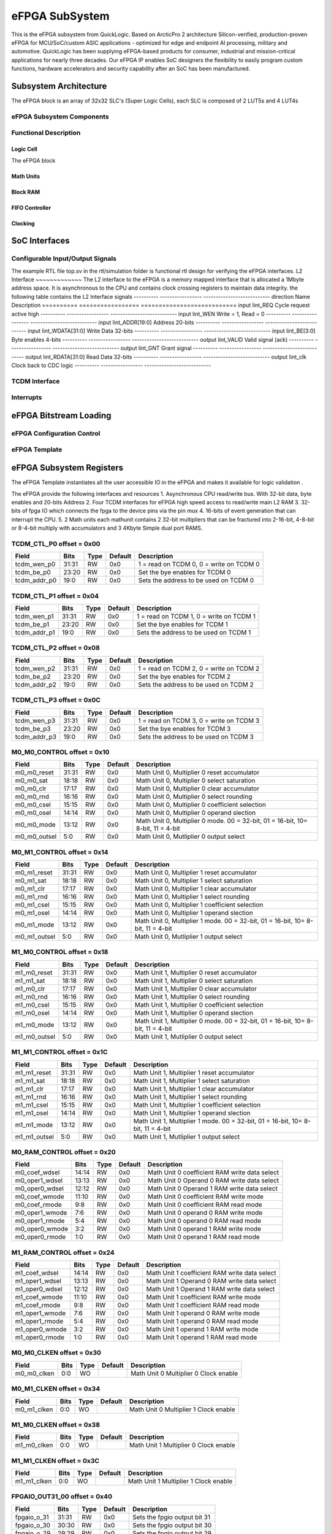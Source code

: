 ..
   Copyright (c) 2023 OpenHW Group

   SPDX-License-Identifier: Apache-2.0 WITH SHL-2.1

.. Level 1
   =======

   Level 2
   -------

   Level 3
   ~~~~~~~

   Level 4
   ^^^^^^^

.. _efpga_subsystem:

eFPGA SubSystem
===============
This is the eFPGA subsystem from QuickLogic. 
Based on ArcticPro 2 architecture Silicon-verified, production-proven eFPGA for MCU/SoC/custom ASIC applications - optimized for edge and endpoint AI processing, military and automotive.
QuickLogic has been supplying eFPGA-based products for consumer, industrial and mission-critical applications for nearly three decades. Our eFPGA IP enables SoC designers the flexibility to easily program custom functions, hardware accelerators and security capability after an SoC has been manufactured.

Subsystem Architecture
----------------------
The eFPGA block is an array of 32x32 SLC's (Super Logic Cells), each SLC is composed of 2 LUT5s and 4 LUT4s

eFPGA Subsystem Components
~~~~~~~~~~~~~~~~~~~~~~~~~~

Functional Description
~~~~~~~~~~~~~~~~~~~~~~


Logic Cell
^^^^^^^^^^
The eFPGA block 

Math Units
^^^^^^^^^^

Block RAM
^^^^^^^^^

FIFO Controller
^^^^^^^^^^^^^^^

Clocking
^^^^^^^^


SoC Interfaces
--------------

Configurable Input/Output Signals
~~~~~~~~~~~~~~~~~~~~~~~~~~~~~~~~~
The example RTL file top.sv in the rtl/simulation folder is functional rtl design for verifying the eFPGA interfaces.
L2 Interface
~~~~~~~~~~~~~
The L2 interface to the eFPGA is a memory mapped interface that is allocated a 1Mbyte address space.
It is asynchronous to the CPU and contains clock crossing registers to maintain data integrity.
the following table contains the L2 Interface signals
---------- ----------------- ---------------------------
direction      Name            Description
========== ================= =========================== 
input       lint_REQ          Cycle request active high
---------- ----------------- ---------------------------
input       lint_WEN           Write = 1, Read = 0
---------- ----------------- ---------------------------
input       lint_ADDR[19:0]   Address 20-bits 
---------- ----------------- ---------------------------
input       lint_WDATA[31:0]  Write Data 32-bits
---------- ----------------- ---------------------------
input       lint_BE[3:0]      Byte enables 4-bits
---------- ----------------- ---------------------------
output      lint_VALID        Valid signal (ack)
---------- ----------------- ---------------------------
output      lint_GNT          Grant signal
---------- ----------------- ---------------------------
output      lint_RDATA[31:0]  Read Data 32-bits
---------- ----------------- ---------------------------
output      lint_clk          Clock back to CDC logic
---------- ----------------- ---------------------------

TCDM Interface
~~~~~~~~~~~~~~

Interrupts
~~~~~~~~~~


eFPGA Bitstream Loading
-----------------------

eFPGA Configuration Control
~~~~~~~~~~~~~~~~~~~~~~~~~~~

eFPGA Template
~~~~~~~~~~~~~~


eFPGA Subsystem Registers
-------------------------
The eFPGA Template instantiates all the user accessible IO in the eFPGA and makes it available
for logic validation .

The eFPGA provide the following interfaces and resources
1. Asynchronous CPU read/write bus. With 32-bit data, byte enables and 20-bits Address
2. Four TCDM interfaces for eFPGA high speed access to read/write main L2 RAM
3. 32-bits of fpga IO which connects the fpga to the device pins via the pin mux
4. 16-bits of event generation that can interrupt the CPU.
5. 2 Math units each mathunit contains 2 32-bit multipliers that can be fractured 
into  2-16-bit, 4-8-bit or 8-4-bit multiply with accumulators and 3 4Kbyte
Simple dual port RAMS.


TCDM_CTL_P0 offset = 0x00
~~~~~~~~~~~~~~~~~~~~~~~~~

+--------------+-------+------+------------+-------------------------------------------------------------+
| Field        |  Bits | Type | Default    | Description                                                 |
+==============+=======+======+============+=============================================================+
| tcdm_wen_p0  | 31:31 |   RW |        0x0 | 1 = read on TCDM 0, 0 = write on TCDM 0                     |
+--------------+-------+------+------------+-------------------------------------------------------------+
| tcdm_be_p0   | 23:20 |   RW |        0x0 | Set the bye enables for TCDM 0                              |
+--------------+-------+------+------------+-------------------------------------------------------------+
| tcdm_addr_p0 |  19:0 |   RW |        0x0 | Sets the address to be used on TCDM 0                       |
+--------------+-------+------+------------+-------------------------------------------------------------+

TCDM_CTL_P1 offset = 0x04
~~~~~~~~~~~~~~~~~~~~~~~~~

+--------------+-------+------+------------+-------------------------------------------------------------+
| Field        |  Bits | Type | Default    | Description                                                 |
+==============+=======+======+============+=============================================================+
| tcdm_wen_p1  | 31:31 |   RW |        0x0 | 1 = read on TCDM 1, 0 = write on TCDM 1                     |
+--------------+-------+------+------------+-------------------------------------------------------------+
| tcdm_be_p1   | 23:20 |   RW |        0x0 | Set the bye enables for TCDM 1                              |
+--------------+-------+------+------------+-------------------------------------------------------------+
| tcdm_addr_p1 |  19:0 |   RW |        0x0 | Sets the address to be used on TCDM 1                       |
+--------------+-------+------+------------+-------------------------------------------------------------+

TCDM_CTL_P2 offset = 0x08
~~~~~~~~~~~~~~~~~~~~~~~~~

+--------------+-------+------+------------+-------------------------------------------------------------+
| Field        |  Bits | Type | Default    | Description                                                 |
+==============+=======+======+============+=============================================================+
| tcdm_wen_p2  | 31:31 |   RW |        0x0 | 1 = read on TCDM 2, 0 = write on TCDM 2                     |
+--------------+-------+------+------------+-------------------------------------------------------------+
| tcdm_be_p2   | 23:20 |   RW |        0x0 | Set the bye enables for TCDM 2                              |
+--------------+-------+------+------------+-------------------------------------------------------------+
| tcdm_addr_p2 |  19:0 |   RW |        0x0 | Sets the address to be used on TCDM 2                       |
+--------------+-------+------+------------+-------------------------------------------------------------+

TCDM_CTL_P3 offset = 0x0C
~~~~~~~~~~~~~~~~~~~~~~~~~

+--------------+-------+------+------------+-------------------------------------------------------------+
| Field        |  Bits | Type | Default    | Description                                                 |
+==============+=======+======+============+=============================================================+
| tcdm_wen_p3  | 31:31 |   RW |        0x0 | 1 = read on TCDM 3, 0 = write on TCDM 3                     |
+--------------+-------+------+------------+-------------------------------------------------------------+
| tcdm_be_p3   | 23:20 |   RW |        0x0 | Set the bye enables for TCDM 3                              |
+--------------+-------+------+------------+-------------------------------------------------------------+
| tcdm_addr_p3 |  19:0 |   RW |        0x0 | Sets the address to be used on TCDM 3                       |
+--------------+-------+------+------------+-------------------------------------------------------------+

M0_M0_CONTROL offset = 0x10
~~~~~~~~~~~~~~~~~~~~~~~~~~~

+--------------+-------+------+------------+---------------------------------------------------------------------------------+
| Field        |  Bits | Type | Default    | Description                                                                     |
+==============+=======+======+============+=================================================================================+
| m0_m0_reset  | 31:31 |   RW |        0x0 | Math Unit 0, Multiplier 0 reset accumulator                                     |
+--------------+-------+------+------------+---------------------------------------------------------------------------------+
| m0_m0_sat    | 18:18 |   RW |        0x0 | Math Unit 0, Multiplier 0 select saturation                                     |
+--------------+-------+------+------------+---------------------------------------------------------------------------------+
| m0_m0_clr    | 17:17 |   RW |        0x0 | Math Unit 0, Multiplier 0 clear accumulator                                     |
+--------------+-------+------+------------+---------------------------------------------------------------------------------+
| m0_m0_rnd    | 16:16 |   RW |        0x0 | Math Unit 0, Multiplier 0 select rounding                                       |
+--------------+-------+------+------------+---------------------------------------------------------------------------------+
| m0_m0_csel   | 15:15 |   RW |        0x0 | Math Unit 0, Multiplier 0 coefficient selection                                 |
+--------------+-------+------+------------+---------------------------------------------------------------------------------+
| m0_m0_osel   | 14:14 |   RW |        0x0 | Math Unit 0, Multiplier 0 operand slection                                      |
+--------------+-------+------+------------+---------------------------------------------------------------------------------+
| m0_m0_mode   | 13:12 |   RW |        0x0 | Math Unit 0, Multiplier 0 mode. 00 = 32-bit, 01 = 16-bit, 10= 8-bit, 11 = 4-bit |
+--------------+-------+------+------------+---------------------------------------------------------------------------------+
| m0_m0_outsel |   5:0 |   RW |        0x0 | Math Unit 0, Mutliplier 0 output select                                         |
+--------------+-------+------+------------+---------------------------------------------------------------------------------+

M0_M1_CONTROL offset = 0x14
~~~~~~~~~~~~~~~~~~~~~~~~~~~

+--------------+-------+------+------------+---------------------------------------------------------------------------------+
| Field        |  Bits | Type | Default    | Description                                                                     |
+==============+=======+======+============+=================================================================================+
| m0_m1_reset  | 31:31 |   RW |        0x0 | Math Unit 0, Multiplier 1 reset accumulator                                     |
+--------------+-------+------+------------+---------------------------------------------------------------------------------+
| m0_m1_sat    | 18:18 |   RW |        0x0 | Math Unit 0, Multiplier 1 select saturation                                     |
+--------------+-------+------+------------+---------------------------------------------------------------------------------+
| m0_m1_clr    | 17:17 |   RW |        0x0 | Math Unit 0, Multiplier 1 clear accumulator                                     |
+--------------+-------+------+------------+---------------------------------------------------------------------------------+
| m0_m1_rnd    | 16:16 |   RW |        0x0 | Math Unit 0, Multiplier 1 select rounding                                       |
+--------------+-------+------+------------+---------------------------------------------------------------------------------+
| m0_m1_csel   | 15:15 |   RW |        0x0 | Math Unit 0, Multiplier 1 coefficient selection                                 |
+--------------+-------+------+------------+---------------------------------------------------------------------------------+
| m0_m1_osel   | 14:14 |   RW |        0x0 | Math Unit 0, Multiplier 1 operand slection                                      |
+--------------+-------+------+------------+---------------------------------------------------------------------------------+
| m0_m1_mode   | 13:12 |   RW |        0x0 | Math Unit 0, Multiplier 1 mode. 00 = 32-bit, 01 = 16-bit, 10= 8-bit, 11 = 4-bit |
+--------------+-------+------+------------+---------------------------------------------------------------------------------+
| m0_m1_outsel |   5:0 |   RW |        0x0 | Math Unit 0, Mutliplier 1 output select                                         |
+--------------+-------+------+------------+---------------------------------------------------------------------------------+

M1_M0_CONTROL offset = 0x18
~~~~~~~~~~~~~~~~~~~~~~~~~~~

+--------------+-------+------+------------+---------------------------------------------------------------------------------+
| Field        |  Bits | Type | Default    | Description                                                                     |
+==============+=======+======+============+=================================================================================+
| m1_m0_reset  | 31:31 |   RW |        0x0 | Math Unit 1, Multiplier 0 reset accumulator                                     |
+--------------+-------+------+------------+---------------------------------------------------------------------------------+
| m1_m1_sat    | 18:18 |   RW |        0x0 | Math Unit 1, Multiplier 0 select saturation                                     |
+--------------+-------+------+------------+---------------------------------------------------------------------------------+
| m1_m0_clr    | 17:17 |   RW |        0x0 | Math Unit 1, Multiplier 0 clear accumulator                                     |
+--------------+-------+------+------------+---------------------------------------------------------------------------------+
| m1_m0_rnd    | 16:16 |   RW |        0x0 | Math Unit 1, Multiplier 0 select rounding                                       |
+--------------+-------+------+------------+---------------------------------------------------------------------------------+
| m1_m0_csel   | 15:15 |   RW |        0x0 | Math Unit 1, Multiplier 0 coefficient selection                                 |
+--------------+-------+------+------------+---------------------------------------------------------------------------------+
| m1_m0_osel   | 14:14 |   RW |        0x0 | Math Unit 1, Multiplier 0 operand slection                                      |
+--------------+-------+------+------------+---------------------------------------------------------------------------------+
| m1_m0_mode   | 13:12 |   RW |        0x0 | Math Unit 1, Multiplier 0 mode. 00 = 32-bit, 01 = 16-bit, 10= 8-bit, 11 = 4-bit |
+--------------+-------+------+------------+---------------------------------------------------------------------------------+
| m1_m0_outsel |   5:0 |   RW |        0x0 | Math Unit 1, Mutliplier 0 output select                                         |
+--------------+-------+------+------------+---------------------------------------------------------------------------------+

M1_M1_CONTROL offset = 0x1C
~~~~~~~~~~~~~~~~~~~~~~~~~~~

+--------------+-------+------+------------+---------------------------------------------------------------------------------+
| Field        |  Bits | Type | Default    | Description                                                                     |
+==============+=======+======+============+=================================================================================+
| m1_m1_reset  | 31:31 |   RW |        0x0 | Math Unit 1, Multiplier 1 reset accumulator                                     |
+--------------+-------+------+------------+---------------------------------------------------------------------------------+
| m1_m1_sat    | 18:18 |   RW |        0x0 | Math Unit 1, Multiplier 1 select saturation                                     |
+--------------+-------+------+------------+---------------------------------------------------------------------------------+
| m1_m1_clr    | 17:17 |   RW |        0x0 | Math Unit 1, Multiplier 1 clear accumulator                                     |
+--------------+-------+------+------------+---------------------------------------------------------------------------------+
| m1_m1_rnd    | 16:16 |   RW |        0x0 | Math Unit 1, Multiplier 1 select rounding                                       |
+--------------+-------+------+------------+---------------------------------------------------------------------------------+
| m1_m1_csel   | 15:15 |   RW |        0x0 | Math Unit 1, Multiplier 1 coefficient selection                                 |
+--------------+-------+------+------------+---------------------------------------------------------------------------------+
| m1_m1_osel   | 14:14 |   RW |        0x0 | Math Unit 1, Multiplier 1 operand slection                                      |
+--------------+-------+------+------------+---------------------------------------------------------------------------------+
| m1_m1_mode   | 13:12 |   RW |        0x0 | Math Unit 1, Multiplier 1 mode. 00 = 32-bit, 01 = 16-bit, 10= 8-bit, 11 = 4-bit |
+--------------+-------+------+------------+---------------------------------------------------------------------------------+
| m1_m1_outsel |   5:0 |   RW |        0x0 | Math Unit 1, Mutliplier 1 output select                                         |
+--------------+-------+------+------------+---------------------------------------------------------------------------------+

M0_RAM_CONTROL offset = 0x20
~~~~~~~~~~~~~~~~~~~~~~~~~~~~

+----------------+-------+------+------------+-----------------------------------------------+
| Field          |  Bits | Type | Default    | Description                                   |
+================+=======+======+============+===============================================+
| m0_coef_wdsel  | 14:14 |   RW |        0x0 | Math Unit 0 coefficient RAM write data select |
+----------------+-------+------+------------+-----------------------------------------------+
| m0_oper1_wdsel | 13:13 |   RW |        0x0 | Math Unit 0 Operand 0 RAM write data select   |
+----------------+-------+------+------------+-----------------------------------------------+
| m0_oper0_wdsel | 12:12 |   RW |        0x0 | Math Unit 0 Operand 1 RAM write data select   |
+----------------+-------+------+------------+-----------------------------------------------+
| m0_coef_wmode  | 11:10 |   RW |        0x0 | Math Unit 0 coefficient RAM write mode        |
+----------------+-------+------+------------+-----------------------------------------------+
| m0_coef_rmode  |   9:8 |   RW |        0x0 | Math Unit 0 coefficient RAM read mode         |
+----------------+-------+------+------------+-----------------------------------------------+
| m0_oper1_wmode |   7:6 |   RW |        0x0 | Math Unit 0 operand 0 RAM write mode          |
+----------------+-------+------+------------+-----------------------------------------------+
| m0_oper1_rmode |   5:4 |   RW |        0x0 | Math Unit 0 operand 0 RAM read mode           |
+----------------+-------+------+------------+-----------------------------------------------+
| m0_oper0_wmode |   3:2 |   RW |        0x0 | Math Unit 0 operand 1 RAM write mode          |
+----------------+-------+------+------------+-----------------------------------------------+
| m0_oper0_rmode |   1:0 |   RW |        0x0 | Math Unit 0 operand 1 RAM read mode           |
+----------------+-------+------+------------+-----------------------------------------------+

M1_RAM_CONTROL offset = 0x24
~~~~~~~~~~~~~~~~~~~~~~~~~~~~

+----------------+-------+------+------------+-----------------------------------------------+
| Field          |  Bits | Type | Default    | Description                                   |
+================+=======+======+============+===============================================+
| m1_coef_wdsel  | 14:14 |   RW |        0x0 | Math Unit 1 coefficient RAM write data select |
+----------------+-------+------+------------+-----------------------------------------------+
| m1_oper1_wdsel | 13:13 |   RW |        0x0 | Math Unit 1 Operand 0 RAM write data select   |
+----------------+-------+------+------------+-----------------------------------------------+
| m1_oper0_wdsel | 12:12 |   RW |        0x0 | Math Unit 1 Operand 1 RAM write data select   |
+----------------+-------+------+------------+-----------------------------------------------+
| m1_coef_wmode  | 11:10 |   RW |        0x0 | Math Unit 1 coefficient RAM write mode        |
+----------------+-------+------+------------+-----------------------------------------------+
| m1_coef_rmode  |   9:8 |   RW |        0x0 | Math Unit 1 coefficient RAM read mode         |
+----------------+-------+------+------------+-----------------------------------------------+
| m1_oper1_wmode |   7:6 |   RW |        0x0 | Math Unit 1 operand 0 RAM write mode          |
+----------------+-------+------+------------+-----------------------------------------------+
| m1_oper1_rmode |   5:4 |   RW |        0x0 | Math Unit 1 operand 0 RAM read mode           |
+----------------+-------+------+------------+-----------------------------------------------+
| m1_oper0_wmode |   3:2 |   RW |        0x0 | Math Unit 1 operand 1 RAM write mode          |
+----------------+-------+------+------------+-----------------------------------------------+
| m1_oper0_rmode |   1:0 |   RW |        0x0 | Math Unit 1 operand 1 RAM read mode           |
+----------------+-------+------+------------+-----------------------------------------------+

M0_M0_CLKEN offset = 0x30
~~~~~~~~~~~~~~~~~~~~~~~~~

+----------------+-------+------+------------+-----------------------------------------------+
| Field          |  Bits | Type | Default    | Description                                   |
+================+=======+======+============+===============================================+
| m0_m0_clken    |   0:0 |   WO |            | Math Unit 0 Multiplier 0 Clock enable         |
+----------------+-------+------+------------+-----------------------------------------------+

M0_M1_CLKEN offset = 0x34
~~~~~~~~~~~~~~~~~~~~~~~~~

+----------------+-------+------+------------+-----------------------------------------------+
| Field          |  Bits | Type | Default    | Description                                   |
+================+=======+======+============+===============================================+
| m0_m1_clken    |   0:0 |   WO |            | Math Unit 0 Multiplier 1 Clock enable         |
+----------------+-------+------+------------+-----------------------------------------------+

M1_M0_CLKEN offset = 0x38
~~~~~~~~~~~~~~~~~~~~~~~~~

+----------------+-------+------+------------+-----------------------------------------------+
| Field          |  Bits | Type | Default    | Description                                   |
+================+=======+======+============+===============================================+
| m1_m0_clken    |   0:0 |   WO |            | Math Unit 1 Multiplier 0 Clock enable         |
+----------------+-------+------+------------+-----------------------------------------------+

M1_M1_CLKEN offset = 0x3C
~~~~~~~~~~~~~~~~~~~~~~~~~

+----------------+-------+------+------------+-----------------------------------------------+
| Field          |  Bits | Type | Default    | Description                                   |
+================+=======+======+============+===============================================+
| m1_m1_clken    |   0:0 |   WO |            | Math Unit 1 Multiplier 1 Clock enable         |
+----------------+-------+------+------------+-----------------------------------------------+

FPGAIO_OUT31_00 offset = 0x40
~~~~~~~~~~~~~~~~~~~~~~~~~~~~~

+-------------+-------+------+------------+------------------------------+
| Field       |  Bits | Type | Default    | Description                  |
+=============+=======+======+============+==============================+
| fpgaio_o_31 | 31:31 |   RW |        0x0 | Sets the fpgio output bit 31 |
+-------------+-------+------+------------+------------------------------+
| fpgaio_o_30 | 30:30 |   RW |        0x0 | Sets the fpgio output bit 30 |
+-------------+-------+------+------------+------------------------------+
| fpgaio_o_29 | 29:29 |   RW |        0x0 | Sets the fpgio output bit 29 |
+-------------+-------+------+------------+------------------------------+
| fpgaio_o_28 | 28:28 |   RW |        0x0 | Sets the fpgio output bit 28 |
+-------------+-------+------+------------+------------------------------+
| fpgaio_o_27 | 27:27 |   RW |        0x0 | Sets the fpgio output bit 27 |
+-------------+-------+------+------------+------------------------------+
| fpgaio_o_26 | 26:26 |   RW |        0x0 | Sets the fpgio output bit 26 |
+-------------+-------+------+------------+------------------------------+
| fpgaio_o_25 | 25:25 |   RW |        0x0 | Sets the fpgio output bit 25 |
+-------------+-------+------+------------+------------------------------+
| fpgaio_o_24 | 24:24 |   RW |        0x0 | Sets the fpgio output bit 24 |
+-------------+-------+------+------------+------------------------------+
| fpgaio_o_23 | 23:23 |   RW |        0x0 | Sets the fpgio output bit 23 |
+-------------+-------+------+------------+------------------------------+
| fpgaio_o_22 | 22:22 |   RW |        0x0 | Sets the fpgio output bit 22 |
+-------------+-------+------+------------+------------------------------+
| fpgaio_o_21 | 21:21 |   RW |        0x0 | Sets the fpgio output bit 21 |
+-------------+-------+------+------------+------------------------------+
| fpgaio_o_20 | 20:20 |   RW |        0x0 | Sets the fpgio output bit 20 |
+-------------+-------+------+------------+------------------------------+
| fpgaio_o_19 | 19:19 |   RW |        0x0 | Sets the fpgio output bit 19 |
+-------------+-------+------+------------+------------------------------+
| fpgaio_o_18 | 18:18 |   RW |        0x0 | Sets the fpgio output bit 18 |
+-------------+-------+------+------------+------------------------------+
| fpgaio_o_17 | 17:17 |   RW |        0x0 | Sets the fpgio output bit 17 |
+-------------+-------+------+------------+------------------------------+
| fpgaio_o_16 | 16:16 |   RW |        0x0 | Sets the fpgio output bit 16 |
+-------------+-------+------+------------+------------------------------+
| fpgaio_o_15 | 15:15 |   RW |        0x0 | Sets the fpgio output bit 15 |
+-------------+-------+------+------------+------------------------------+
| fpgaio_o_14 | 14:14 |   RW |        0x0 | Sets the fpgio output bit 14 |
+-------------+-------+------+------------+------------------------------+
| fpgaio_o_13 | 13:13 |   RW |        0x0 | Sets the fpgio output bit 13 |
+-------------+-------+------+------------+------------------------------+
| fpgaio_o_12 | 12:12 |   RW |        0x0 | Sets the fpgio output bit 12 |
+-------------+-------+------+------------+------------------------------+
| fpgaio_o_11 | 11:11 |   RW |        0x0 | Sets the fpgio output bit 11 |
+-------------+-------+------+------------+------------------------------+
| fpgaio_o_10 | 10:10 |   RW |        0x0 | Sets the fpgio output bit 10 |
+-------------+-------+------+------------+------------------------------+
| fpgaio_o_9  |   9:9 |   RW |        0x0 | Sets the fpgio output bit 9  |
+-------------+-------+------+------------+------------------------------+
| fpgaio_o_8  |   8:8 |   RW |        0x0 | Sets the fpgio output bit 8  |
+-------------+-------+------+------------+------------------------------+
| fpgaio_o_7  |   7:7 |   RW |        0x0 | Sets the fpgio output bit 7  |
+-------------+-------+------+------------+------------------------------+
| fpgaio_o_6  |   6:6 |   RW |        0x0 | Sets the fpgio output bit 6  |
+-------------+-------+------+------------+------------------------------+
| fpgaio_o_5  |   5:5 |   RW |        0x0 | Sets the fpgio output bit 5  |
+-------------+-------+------+------------+------------------------------+
| fpgaio_o_4  |   4:4 |   RW |        0x0 | Sets the fpgio output bit 4  |
+-------------+-------+------+------------+------------------------------+
| fpgaio_o_3  |   3:3 |   RW |        0x0 | Sets the fpgio output bit 3  |
+-------------+-------+------+------------+------------------------------+
| fpgaio_o_2  |   2:2 |   RW |        0x0 | Sets the fpgio output bit 2  |
+-------------+-------+------+------------+------------------------------+
| fpgaio_o_1  |   1:1 |   RW |        0x0 | Sets the fpgio output bit 1  |
+-------------+-------+------+------------+------------------------------+
| fpgaio_o_0  |   0:0 |   RW |        0x0 | Sets the fpgio output bit 0  |
+-------------+-------+------+------------+------------------------------+

FPGAIO_OUT63_32 offset = 0x44
~~~~~~~~~~~~~~~~~~~~~~~~~~~~~

+-------------+-------+------+------------+------------------------------+
| Field       |  Bits | Type | Default    | Description                  |
+=============+=======+======+============+==============================+
| fpgaio_o_63 | 31:31 |   RW |        0x0 | Sets the fpgio output bit 63 |
+-------------+-------+------+------------+------------------------------+
| fpgaio_o_62 | 30:30 |   RW |        0x0 | Sets the fpgio output bit 62 |
+-------------+-------+------+------------+------------------------------+
| fpgaio_o_61 | 29:29 |   RW |        0x0 | Sets the fpgio output bit 61 |
+-------------+-------+------+------------+------------------------------+
| fpgaio_o_60 | 28:28 |   RW |        0x0 | Sets the fpgio output bit 60 |
+-------------+-------+------+------------+------------------------------+
| fpgaio_o_59 | 27:27 |   RW |        0x0 | Sets the fpgio output bit 59 |
+-------------+-------+------+------------+------------------------------+
| fpgaio_o_58 | 26:26 |   RW |        0x0 | Sets the fpgio output bit 58 |
+-------------+-------+------+------------+------------------------------+
| fpgaio_o_57 | 25:25 |   RW |        0x0 | Sets the fpgio output bit 57 |
+-------------+-------+------+------------+------------------------------+
| fpgaio_o_56 | 24:24 |   RW |        0x0 | Sets the fpgio output bit 56 |
+-------------+-------+------+------------+------------------------------+
| fpgaio_o_55 | 23:23 |   RW |        0x0 | Sets the fpgio output bit 55 |
+-------------+-------+------+------------+------------------------------+
| fpgaio_o_54 | 22:22 |   RW |        0x0 | Sets the fpgio output bit 54 |
+-------------+-------+------+------------+------------------------------+
| fpgaio_o_53 | 21:21 |   RW |        0x0 | Sets the fpgio output bit 53 |
+-------------+-------+------+------------+------------------------------+
| fpgaio_o_52 | 20:20 |   RW |        0x0 | Sets the fpgio output bit 52 |
+-------------+-------+------+------------+------------------------------+
| fpgaio_o_51 | 19:19 |   RW |        0x0 | Sets the fpgio output bit 51 |
+-------------+-------+------+------------+------------------------------+
| fpgaio_o_50 | 18:18 |   RW |        0x0 | Sets the fpgio output bit 50 |
+-------------+-------+------+------------+------------------------------+
| fpgaio_o_49 | 17:17 |   RW |        0x0 | Sets the fpgio output bit 49 |
+-------------+-------+------+------------+------------------------------+
| fpgaio_o_48 | 16:16 |   RW |        0x0 | Sets the fpgio output bit 48 |
+-------------+-------+------+------------+------------------------------+
| fpgaio_o_47 | 15:15 |   RW |        0x0 | Sets the fpgio output bit 47 |
+-------------+-------+------+------------+------------------------------+
| fpgaio_o_46 | 14:14 |   RW |        0x0 | Sets the fpgio output bit 46 |
+-------------+-------+------+------------+------------------------------+
| fpgaio_o_45 | 13:13 |   RW |        0x0 | Sets the fpgio output bit 45 |
+-------------+-------+------+------------+------------------------------+
| fpgaio_o_44 | 12:12 |   RW |        0x0 | Sets the fpgio output bit 44 |
+-------------+-------+------+------------+------------------------------+
| fpgaio_o_43 | 11:11 |   RW |        0x0 | Sets the fpgio output bit 43 |
+-------------+-------+------+------------+------------------------------+
| fpgaio_o_42 | 10:10 |   RW |        0x0 | Sets the fpgio output bit 42 |
+-------------+-------+------+------------+------------------------------+
| fpgaio_o_41 |   9:9 |   RW |        0x0 | Sets the fpgio output bit 41 |
+-------------+-------+------+------------+------------------------------+
| fpgaio_o_40 |   8:8 |   RW |        0x0 | Sets the fpgio output bit 40 |
+-------------+-------+------+------------+------------------------------+
| fpgaio_o_39 |   7:7 |   RW |        0x0 | Sets the fpgio output bit 39 |
+-------------+-------+------+------------+------------------------------+
| fpgaio_o_38 |   6:6 |   RW |        0x0 | Sets the fpgio output bit 38 |
+-------------+-------+------+------------+------------------------------+
| fpgaio_o_37 |   5:5 |   RW |        0x0 | Sets the fpgio output bit 37 |
+-------------+-------+------+------------+------------------------------+
| fpgaio_o_36 |   4:4 |   RW |        0x0 | Sets the fpgio output bit 36 |
+-------------+-------+------+------------+------------------------------+
| fpgaio_o_35 |   3:3 |   RW |        0x0 | Sets the fpgio output bit 35 |
+-------------+-------+------+------------+------------------------------+
| fpgaio_o_34 |   2:2 |   RW |        0x0 | Sets the fpgio output bit 34 |
+-------------+-------+------+------------+------------------------------+
| fpgaio_o_33 |   1:1 |   RW |        0x0 | Sets the fpgio output bit 33 |
+-------------+-------+------+------------+------------------------------+
| fpgaio_o_32 |   0:0 |   RW |        0x0 | Sets the fpgio output bit 32 |
+-------------+-------+------+------------+------------------------------+

FPGAIO_OUT79_64 offset = 0x48
~~~~~~~~~~~~~~~~~~~~~~~~~~~~~

+-------------+-------+------+------------+------------------------------+
| Field       |  Bits | Type | Default    | Description                  |
+=============+=======+======+============+==============================+
| fpgaio_o_79 | 15:15 |   RW |        0x0 | Sets the fpgio output bit 79 |
+-------------+-------+------+------------+------------------------------+
| fpgaio_o_78 | 14:14 |   RW |        0x0 | Sets the fpgio output bit 78 |
+-------------+-------+------+------------+------------------------------+
| fpgaio_o_77 | 13:13 |   RW |        0x0 | Sets the fpgio output bit 77 |
+-------------+-------+------+------------+------------------------------+
| fpgaio_o_76 | 12:12 |   RW |        0x0 | Sets the fpgio output bit 76 |
+-------------+-------+------+------------+------------------------------+
| fpgaio_o_75 | 11:11 |   RW |        0x0 | Sets the fpgio output bit 75 |
+-------------+-------+------+------------+------------------------------+
| fpgaio_o_74 | 10:10 |   RW |        0x0 | Sets the fpgio output bit 74 |
+-------------+-------+------+------------+------------------------------+
| fpgaio_o_73 |   9:9 |   RW |        0x0 | Sets the fpgio output bit 73 |
+-------------+-------+------+------------+------------------------------+
| fpgaio_o_72 |   8:8 |   RW |        0x0 | Sets the fpgio output bit 72 |
+-------------+-------+------+------------+------------------------------+
| fpgaio_o_71 |   7:7 |   RW |        0x0 | Sets the fpgio output bit 71 |
+-------------+-------+------+------------+------------------------------+
| fpgaio_o_70 |   6:6 |   RW |        0x0 | Sets the fpgio output bit 70 |
+-------------+-------+------+------------+------------------------------+
| fpgaio_o_69 |   5:5 |   RW |        0x0 | Sets the fpgio output bit 69 |
+-------------+-------+------+------------+------------------------------+
| fpgaio_o_68 |   4:4 |   RW |        0x0 | Sets the fpgio output bit 68 |
+-------------+-------+------+------------+------------------------------+
| fpgaio_o_67 |   3:3 |   RW |        0x0 | Sets the fpgio output bit 67 |
+-------------+-------+------+------------+------------------------------+
| fpgaio_o_66 |   2:2 |   RW |        0x0 | Sets the fpgio output bit 66 |
+-------------+-------+------+------------+------------------------------+
| fpgaio_o_65 |   1:1 |   RW |        0x0 | Sets the fpgio output bit 65 |
+-------------+-------+------+------------+------------------------------+
| fpgaio_o_64 |   0:0 |   RW |        0x0 | Sets the fpgio output bit 64 |
+-------------+-------+------+------------+------------------------------+

FPGAIO_OE31_00 offset = 0x50
~~~~~~~~~~~~~~~~~~~~~~~~~~~~

+--------------+-------+------+------------+-----------------------------------------+
| Field        |  Bits | Type | Default    | Description                             |
+==============+=======+======+============+=========================================+
| fpgaio_oe_31 | 31:31 |   RW |        0x0 | Sets the fpgio output enable for bit 31 |
+--------------+-------+------+------------+-----------------------------------------+
| fpgaio_oe_30 | 30:30 |   RW |        0x0 | Sets the fpgio output enable for bit 30 |
+--------------+-------+------+------------+-----------------------------------------+
| fpgaio_oe_29 | 29:29 |   RW |        0x0 | Sets the fpgio output enable for bit 29 |
+--------------+-------+------+------------+-----------------------------------------+
| fpgaio_oe_28 | 28:28 |   RW |        0x0 | Sets the fpgio output enable for bit 28 |
+--------------+-------+------+------------+-----------------------------------------+
| fpgaio_oe_27 | 27:27 |   RW |        0x0 | Sets the fpgio output enable for bit 27 |
+--------------+-------+------+------------+-----------------------------------------+
| fpgaio_oe_26 | 26:26 |   RW |        0x0 | Sets the fpgio output enable for bit 26 |
+--------------+-------+------+------------+-----------------------------------------+
| fpgaio_oe_25 | 25:25 |   RW |        0x0 | Sets the fpgio output enable for bit 25 |
+--------------+-------+------+------------+-----------------------------------------+
| fpgaio_oe_24 | 24:24 |   RW |        0x0 | Sets the fpgio output enable for bit 24 |
+--------------+-------+------+------------+-----------------------------------------+
| fpgaio_oe_23 | 23:23 |   RW |        0x0 | Sets the fpgio output enable for bit 23 |
+--------------+-------+------+------------+-----------------------------------------+
| fpgaio_oe_22 | 22:22 |   RW |        0x0 | Sets the fpgio output enable for bit 22 |
+--------------+-------+------+------------+-----------------------------------------+
| fpgaio_oe_21 | 21:21 |   RW |        0x0 | Sets the fpgio output enable for bit 21 |
+--------------+-------+------+------------+-----------------------------------------+
| fpgaio_oe_20 | 20:20 |   RW |        0x0 | Sets the fpgio output enable for bit 20 |
+--------------+-------+------+------------+-----------------------------------------+
| fpgaio_oe_19 | 19:19 |   RW |        0x0 | Sets the fpgio output enable for bit 19 |
+--------------+-------+------+------------+-----------------------------------------+
| fpgaio_oe_18 | 18:18 |   RW |        0x0 | Sets the fpgio output enable for bit 18 |
+--------------+-------+------+------------+-----------------------------------------+
| fpgaio_oe_17 | 17:17 |   RW |        0x0 | Sets the fpgio output enable for bit 17 |
+--------------+-------+------+------------+-----------------------------------------+
| fpgaio_oe_16 | 16:16 |   RW |        0x0 | Sets the fpgio output enable for bit 16 |
+--------------+-------+------+------------+-----------------------------------------+
| fpgaio_oe_15 | 15:15 |   RW |        0x0 | Sets the fpgio output enable for bit 15 |
+--------------+-------+------+------------+-----------------------------------------+
| fpgaio_oe_14 | 14:14 |   RW |        0x0 | Sets the fpgio output enable for bit 14 |
+--------------+-------+------+------------+-----------------------------------------+
| fpgaio_oe_13 | 13:13 |   RW |        0x0 | Sets the fpgio output enable for bit 13 |
+--------------+-------+------+------------+-----------------------------------------+
| fpgaio_oe_12 | 12:12 |   RW |        0x0 | Sets the fpgio output enable for bit 12 |
+--------------+-------+------+------------+-----------------------------------------+
| fpgaio_oe_11 | 11:11 |   RW |        0x0 | Sets the fpgio output enable for bit 11 |
+--------------+-------+------+------------+-----------------------------------------+
| fpgaio_oe_10 | 10:10 |   RW |        0x0 | Sets the fpgio output enable for bit 10 |
+--------------+-------+------+------------+-----------------------------------------+
| fpgaio_oe_9  |   9:9 |   RW |        0x0 | Sets the fpgio output enable for bit 9  |
+--------------+-------+------+------------+-----------------------------------------+
| fpgaio_oe_8  |   8:8 |   RW |        0x0 | Sets the fpgio output enable for bit 8  |
+--------------+-------+------+------------+-----------------------------------------+
| fpgaio_oe_7  |   7:7 |   RW |        0x0 | Sets the fpgio output enable for bit 7  |
+--------------+-------+------+------------+-----------------------------------------+
| fpgaio_oe_6  |   6:6 |   RW |        0x0 | Sets the fpgio output enable for bit 6  |
+--------------+-------+------+------------+-----------------------------------------+
| fpgaio_oe_5  |   5:5 |   RW |        0x0 | Sets the fpgio output enable for bit 5  |
+--------------+-------+------+------------+-----------------------------------------+
| fpgaio_oe_4  |   4:4 |   RW |        0x0 | Sets the fpgio output enable for bit 4  |
+--------------+-------+------+------------+-----------------------------------------+
| fpgaio_oe_3  |   3:3 |   RW |        0x0 | Sets the fpgio output enable for bit 3  |
+--------------+-------+------+------------+-----------------------------------------+
| fpgaio_oe_2  |   2:2 |   RW |        0x0 | Sets the fpgio output enable for bit 2  |
+--------------+-------+------+------------+-----------------------------------------+
| fpgaio_oe_1  |   1:1 |   RW |        0x0 | Sets the fpgio output enable for bit 1  |
+--------------+-------+------+------------+-----------------------------------------+
| fpgaio_oe_0  |   0:0 |   RW |        0x0 | Sets the fpgio output enable for bit 0  |
+--------------+-------+------+------------+-----------------------------------------+

FPGAIO_OE63_32 offset = 0x54
~~~~~~~~~~~~~~~~~~~~~~~~~~~~

+--------------+-------+------+------------+-----------------------------------------+
| Field        |  Bits | Type | Default    | Description                             |
+==============+=======+======+============+=========================================+
| fpgaio_oe_63 | 31:31 |   RW |        0x0 | Sets the fpgio output enable for bit 63 |
+--------------+-------+------+------------+-----------------------------------------+
| fpgaio_oe_62 | 30:30 |   RW |        0x0 | Sets the fpgio output enable for bit 62 |
+--------------+-------+------+------------+-----------------------------------------+
| fpgaio_oe_61 | 29:29 |   RW |        0x0 | Sets the fpgio output enable for bit 61 |
+--------------+-------+------+------------+-----------------------------------------+
| fpgaio_oe_60 | 28:28 |   RW |        0x0 | Sets the fpgio output enable for bit 60 |
+--------------+-------+------+------------+-----------------------------------------+
| fpgaio_oe_59 | 27:27 |   RW |        0x0 | Sets the fpgio output enable for bit 59 |
+--------------+-------+------+------------+-----------------------------------------+
| fpgaio_oe_58 | 26:26 |   RW |        0x0 | Sets the fpgio output enable for bit 58 |
+--------------+-------+------+------------+-----------------------------------------+
| fpgaio_oe_57 | 25:25 |   RW |        0x0 | Sets the fpgio output enable for bit 57 |
+--------------+-------+------+------------+-----------------------------------------+
| fpgaio_oe_56 | 24:24 |   RW |        0x0 | Sets the fpgio output enable for bit 56 |
+--------------+-------+------+------------+-----------------------------------------+
| fpgaio_oe_55 | 23:23 |   RW |        0x0 | Sets the fpgio output enable for bit 55 |
+--------------+-------+------+------------+-----------------------------------------+
| fpgaio_oe_54 | 22:22 |   RW |        0x0 | Sets the fpgio output enable for bit 54 |
+--------------+-------+------+------------+-----------------------------------------+
| fpgaio_oe_53 | 21:21 |   RW |        0x0 | Sets the fpgio output enable for bit 53 |
+--------------+-------+------+------------+-----------------------------------------+
| fpgaio_oe_52 | 20:20 |   RW |        0x0 | Sets the fpgio output enable for bit 52 |
+--------------+-------+------+------------+-----------------------------------------+
| fpgaio_oe_51 | 19:19 |   RW |        0x0 | Sets the fpgio output enable for bit 51 |
+--------------+-------+------+------------+-----------------------------------------+
| fpgaio_oe_50 | 18:18 |   RW |        0x0 | Sets the fpgio output enable for bit 50 |
+--------------+-------+------+------------+-----------------------------------------+
| fpgaio_oe_49 | 17:17 |   RW |        0x0 | Sets the fpgio output enable for bit 49 |
+--------------+-------+------+------------+-----------------------------------------+
| fpgaio_oe_48 | 16:16 |   RW |        0x0 | Sets the fpgio output enable for bit 48 |
+--------------+-------+------+------------+-----------------------------------------+
| fpgaio_oe_47 | 15:15 |   RW |        0x0 | Sets the fpgio output enable for bit 47 |
+--------------+-------+------+------------+-----------------------------------------+
| fpgaio_oe_46 | 14:14 |   RW |        0x0 | Sets the fpgio output enable for bit 46 |
+--------------+-------+------+------------+-----------------------------------------+
| fpgaio_oe_45 | 13:13 |   RW |        0x0 | Sets the fpgio output enable for bit 45 |
+--------------+-------+------+------------+-----------------------------------------+
| fpgaio_oe_44 | 12:12 |   RW |        0x0 | Sets the fpgio output enable for bit 44 |
+--------------+-------+------+------------+-----------------------------------------+
| fpgaio_oe_43 | 11:11 |   RW |        0x0 | Sets the fpgio output enable for bit 43 |
+--------------+-------+------+------------+-----------------------------------------+
| fpgaio_oe_42 | 10:10 |   RW |        0x0 | Sets the fpgio output enable for bit 42 |
+--------------+-------+------+------------+-----------------------------------------+
| fpgaio_oe_41 |   9:9 |   RW |        0x0 | Sets the fpgio output enable for bit 41 |
+--------------+-------+------+------------+-----------------------------------------+
| fpgaio_oe_40 |   8:8 |   RW |        0x0 | Sets the fpgio output enable for bit 40 |
+--------------+-------+------+------------+-----------------------------------------+
| fpgaio_oe_39 |   7:7 |   RW |        0x0 | Sets the fpgio output enable for bit 39 |
+--------------+-------+------+------------+-----------------------------------------+
| fpgaio_oe_38 |   6:6 |   RW |        0x0 | Sets the fpgio output enable for bit 38 |
+--------------+-------+------+------------+-----------------------------------------+
| fpgaio_oe_37 |   5:5 |   RW |        0x0 | Sets the fpgio output enable for bit 37 |
+--------------+-------+------+------------+-----------------------------------------+
| fpgaio_oe_36 |   4:4 |   RW |        0x0 | Sets the fpgio output enable for bit 36 |
+--------------+-------+------+------------+-----------------------------------------+
| fpgaio_oe_35 |   3:3 |   RW |        0x0 | Sets the fpgio output enable for bit 35 |
+--------------+-------+------+------------+-----------------------------------------+
| fpgaio_oe_34 |   2:2 |   RW |        0x0 | Sets the fpgio output enable for bit 34 |
+--------------+-------+------+------------+-----------------------------------------+
| fpgaio_oe_33 |   1:1 |   RW |        0x0 | Sets the fpgio output enable for bit 33 |
+--------------+-------+------+------------+-----------------------------------------+
| fpgaio_oe_32 |   0:0 |   RW |        0x0 | Sets the fpgio output enable for bit 32 |
+--------------+-------+------+------------+-----------------------------------------+

FPGAIO_OE79_64 offset = 0x58
~~~~~~~~~~~~~~~~~~~~~~~~~~~~

+--------------+-------+------+------------+-----------------------------------------+
| Field        |  Bits | Type | Default    | Description                             |
+==============+=======+======+============+=========================================+
| fpgaio_oe_79 | 15:15 |   RW |        0x0 | Sets the fpgio output enable for bit 79 |
+--------------+-------+------+------------+-----------------------------------------+
| fpgaio_oe_78 | 14:14 |   RW |        0x0 | Sets the fpgio output enable for bit 78 |
+--------------+-------+------+------------+-----------------------------------------+
| fpgaio_oe_77 | 13:13 |   RW |        0x0 | Sets the fpgio output enable for bit 77 |
+--------------+-------+------+------------+-----------------------------------------+
| fpgaio_oe_76 | 12:12 |   RW |        0x0 | Sets the fpgio output enable for bit 76 |
+--------------+-------+------+------------+-----------------------------------------+
| fpgaio_oe_75 | 11:11 |   RW |        0x0 | Sets the fpgio output enable for bit 75 |
+--------------+-------+------+------------+-----------------------------------------+
| fpgaio_oe_74 | 10:10 |   RW |        0x0 | Sets the fpgio output enable for bit 74 |
+--------------+-------+------+------------+-----------------------------------------+
| fpgaio_oe_73 |   9:9 |   RW |        0x0 | Sets the fpgio output enable for bit 73 |
+--------------+-------+------+------------+-----------------------------------------+
| fpgaio_oe_72 |   8:8 |   RW |        0x0 | Sets the fpgio output enable for bit 72 |
+--------------+-------+------+------------+-----------------------------------------+
| fpgaio_oe_71 |   7:7 |   RW |        0x0 | Sets the fpgio output enable for bit 71 |
+--------------+-------+------+------------+-----------------------------------------+
| fpgaio_oe_70 |   6:6 |   RW |        0x0 | Sets the fpgio output enable for bit 70 |
+--------------+-------+------+------------+-----------------------------------------+
| fpgaio_oe_69 |   5:5 |   RW |        0x0 | Sets the fpgio output enable for bit 69 |
+--------------+-------+------+------------+-----------------------------------------+
| fpgaio_oe_68 |   4:4 |   RW |        0x0 | Sets the fpgio output enable for bit 68 |
+--------------+-------+------+------------+-----------------------------------------+
| fpgaio_oe_67 |   3:3 |   RW |        0x0 | Sets the fpgio output enable for bit 67 |
+--------------+-------+------+------------+-----------------------------------------+
| fpgaio_oe_66 |   2:2 |   RW |        0x0 | Sets the fpgio output enable for bit 66 |
+--------------+-------+------+------------+-----------------------------------------+
| fpgaio_oe_65 |   1:1 |   RW |        0x0 | Sets the fpgio output enable for bit 65 |
+--------------+-------+------+------------+-----------------------------------------+
| fpgaio_oe_64 |   0:0 |   RW |        0x0 | Sets the fpgio output enable for bit 64 |
+--------------+-------+------+------------+-----------------------------------------+

FPGAIO_IN31_00 offset = 0x60
~~~~~~~~~~~~~~~~~~~~~~~~~~~~

+-------------+-------+------+------------+-----------------------------------------+
| Field       |  Bits | Type | Default    | Description                             |
+=============+=======+======+============+=========================================+
| fpgaio_i_31 | 31:31 |   RW |        0x0 | Reads the fpgaio input value for bit 31 |
+-------------+-------+------+------------+-----------------------------------------+
| fpgaio_i_30 | 30:30 |   RW |        0x0 | Reads the fpgaio input value for bit 30 |
+-------------+-------+------+------------+-----------------------------------------+
| fpgaio_i_29 | 29:29 |   RW |        0x0 | Reads the fpgaio input value for bit 29 |
+-------------+-------+------+------------+-----------------------------------------+
| fpgaio_i_28 | 28:28 |   RW |        0x0 | Reads the fpgaio input value for bit 28 |
+-------------+-------+------+------------+-----------------------------------------+
| fpgaio_i_27 | 27:27 |   RW |        0x0 | Reads the fpgaio input value for bit 27 |
+-------------+-------+------+------------+-----------------------------------------+
| fpgaio_i_26 | 26:26 |   RW |        0x0 | Reads the fpgaio input value for bit 26 |
+-------------+-------+------+------------+-----------------------------------------+
| fpgaio_i_25 | 25:25 |   RW |        0x0 | Reads the fpgaio input value for bit 25 |
+-------------+-------+------+------------+-----------------------------------------+
| fpgaio_i_24 | 24:24 |   RW |        0x0 | Reads the fpgaio input value for bit 24 |
+-------------+-------+------+------------+-----------------------------------------+
| fpgaio_i_23 | 23:23 |   RW |        0x0 | Reads the fpgaio input value for bit 23 |
+-------------+-------+------+------------+-----------------------------------------+
| fpgaio_i_22 | 22:22 |   RW |        0x0 | Reads the fpgaio input value for bit 22 |
+-------------+-------+------+------------+-----------------------------------------+
| fpgaio_i_21 | 21:21 |   RW |        0x0 | Reads the fpgaio input value for bit 21 |
+-------------+-------+------+------------+-----------------------------------------+
| fpgaio_i_20 | 20:20 |   RW |        0x0 | Reads the fpgaio input value for bit 20 |
+-------------+-------+------+------------+-----------------------------------------+
| fpgaio_i_19 | 19:19 |   RW |        0x0 | Reads the fpgaio input value for bit 19 |
+-------------+-------+------+------------+-----------------------------------------+
| fpgaio_i_18 | 18:18 |   RW |        0x0 | Reads the fpgaio input value for bit 18 |
+-------------+-------+------+------------+-----------------------------------------+
| fpgaio_i_17 | 17:17 |   RW |        0x0 | Reads the fpgaio input value for bit 17 |
+-------------+-------+------+------------+-----------------------------------------+
| fpgaio_i_16 | 16:16 |   RW |        0x0 | Reads the fpgaio input value for bit 16 |
+-------------+-------+------+------------+-----------------------------------------+
| fpgaio_i_15 | 15:15 |   RW |        0x0 | Reads the fpgaio input value for bit 15 |
+-------------+-------+------+------------+-----------------------------------------+
| fpgaio_i_14 | 14:14 |   RW |        0x0 | Reads the fpgaio input value for bit 14 |
+-------------+-------+------+------------+-----------------------------------------+
| fpgaio_i_13 | 13:13 |   RW |        0x0 | Reads the fpgaio input value for bit 13 |
+-------------+-------+------+------------+-----------------------------------------+
| fpgaio_i_12 | 12:12 |   RW |        0x0 | Reads the fpgaio input value for bit 12 |
+-------------+-------+------+------------+-----------------------------------------+
| fpgaio_i_11 | 11:11 |   RW |        0x0 | Reads the fpgaio input value for bit 11 |
+-------------+-------+------+------------+-----------------------------------------+
| fpgaio_i_10 | 10:10 |   RW |        0x0 | Reads the fpgaio input value for bit 10 |
+-------------+-------+------+------------+-----------------------------------------+
| fpgaio_i_9  |   9:9 |   RW |        0x0 | Reads the fpgaio input value for bit 9  |
+-------------+-------+------+------------+-----------------------------------------+
| fpgaio_i_8  |   8:8 |   RW |        0x0 | Reads the fpgaio input value for bit 8  |
+-------------+-------+------+------------+-----------------------------------------+
| fpgaio_i_7  |   7:7 |   RW |        0x0 | Reads the fpgaio input value for bit 7  |
+-------------+-------+------+------------+-----------------------------------------+
| fpgaio_i_6  |   6:6 |   RW |        0x0 | Reads the fpgaio input value for bit 6  |
+-------------+-------+------+------------+-----------------------------------------+
| fpgaio_i_5  |   5:5 |   RW |        0x0 | Reads the fpgaio input value for bit 5  |
+-------------+-------+------+------------+-----------------------------------------+
| fpgaio_i_4  |   4:4 |   RW |        0x0 | Reads the fpgaio input value for bit 4  |
+-------------+-------+------+------------+-----------------------------------------+
| fpgaio_i_3  |   3:3 |   RW |        0x0 | Reads the fpgaio input value for bit 3  |
+-------------+-------+------+------------+-----------------------------------------+
| fpgaio_i_2  |   2:2 |   RW |        0x0 | Reads the fpgaio input value for bit 2  |
+-------------+-------+------+------------+-----------------------------------------+
| fpgaio_i_1  |   1:1 |   RW |        0x0 | Reads the fpgaio input value for bit 1  |
+-------------+-------+------+------------+-----------------------------------------+
| fpgaio_i_0  |   0:0 |   RW |        0x0 | Reads the fpgaio input value for bit 0  |
+-------------+-------+------+------------+-----------------------------------------+

FPGAIO_IN63_32 offset = 0x64
~~~~~~~~~~~~~~~~~~~~~~~~~~~~

+-------------+-------+------+------------+-----------------------------------------+
| Field       |  Bits | Type | Default    | Description                             |
+=============+=======+======+============+=========================================+
| fpgaio_i_63 | 31:31 |   RO |            | Reads the fpgaio input value for bit 63 |
+-------------+-------+------+------------+-----------------------------------------+
| fpgaio_i_62 | 30:30 |   RO |            | Reads the fpgaio input value for bit 62 |
+-------------+-------+------+------------+-----------------------------------------+
| fpgaio_i_61 | 29:29 |   RO |            | Reads the fpgaio input value for bit 61 |
+-------------+-------+------+------------+-----------------------------------------+
| fpgaio_i_60 | 28:28 |   RO |            | Reads the fpgaio input value for bit 60 |
+-------------+-------+------+------------+-----------------------------------------+
| fpgaio_i_59 | 27:27 |   RO |            | Reads the fpgaio input value for bit 59 |
+-------------+-------+------+------------+-----------------------------------------+
| fpgaio_i_58 | 26:26 |   RO |            | Reads the fpgaio input value for bit 58 |
+-------------+-------+------+------------+-----------------------------------------+
| fpgaio_i_57 | 25:25 |   RO |            | Reads the fpgaio input value for bit 57 |
+-------------+-------+------+------------+-----------------------------------------+
| fpgaio_i_56 | 24:24 |   RO |            | Reads the fpgaio input value for bit 56 |
+-------------+-------+------+------------+-----------------------------------------+
| fpgaio_i_55 | 23:23 |   RO |            | Reads the fpgaio input value for bit 55 |
+-------------+-------+------+------------+-----------------------------------------+
| fpgaio_i_54 | 22:22 |   RO |            | Reads the fpgaio input value for bit 54 |
+-------------+-------+------+------------+-----------------------------------------+
| fpgaio_i_53 | 21:21 |   RO |            | Reads the fpgaio input value for bit 53 |
+-------------+-------+------+------------+-----------------------------------------+
| fpgaio_i_52 | 20:20 |   RO |            | Reads the fpgaio input value for bit 52 |
+-------------+-------+------+------------+-----------------------------------------+
| fpgaio_i_51 | 19:19 |   RO |            | Reads the fpgaio input value for bit 51 |
+-------------+-------+------+------------+-----------------------------------------+
| fpgaio_i_50 | 18:18 |   RO |            | Reads the fpgaio input value for bit 50 |
+-------------+-------+------+------------+-----------------------------------------+
| fpgaio_i_49 | 17:17 |   RO |            | Reads the fpgaio input value for bit 49 |
+-------------+-------+------+------------+-----------------------------------------+
| fpgaio_i_48 | 16:16 |   RO |            | Reads the fpgaio input value for bit 48 |
+-------------+-------+------+------------+-----------------------------------------+
| fpgaio_i_47 | 15:15 |   RO |            | Reads the fpgaio input value for bit 47 |
+-------------+-------+------+------------+-----------------------------------------+
| fpgaio_i_46 | 14:14 |   RO |            | Reads the fpgaio input value for bit 46 |
+-------------+-------+------+------------+-----------------------------------------+
| fpgaio_i_45 | 13:13 |   RO |            | Reads the fpgaio input value for bit 45 |
+-------------+-------+------+------------+-----------------------------------------+
| fpgaio_i_44 | 12:12 |   RO |            | Reads the fpgaio input value for bit 44 |
+-------------+-------+------+------------+-----------------------------------------+
| fpgaio_i_43 | 11:11 |   RO |            | Reads the fpgaio input value for bit 43 |
+-------------+-------+------+------------+-----------------------------------------+
| fpgaio_i_42 | 10:10 |   RO |            | Reads the fpgaio input value for bit 42 |
+-------------+-------+------+------------+-----------------------------------------+
| fpgaio_i_41 |   9:9 |   RO |            | Reads the fpgaio input value for bit 41 |
+-------------+-------+------+------------+-----------------------------------------+
| fpgaio_i_40 |   8:8 |   RO |            | Reads the fpgaio input value for bit 40 |
+-------------+-------+------+------------+-----------------------------------------+
| fpgaio_i_39 |   7:7 |   RO |            | Reads the fpgaio input value for bit 39 |
+-------------+-------+------+------------+-----------------------------------------+
| fpgaio_i_38 |   6:6 |   RO |            | Reads the fpgaio input value for bit 38 |
+-------------+-------+------+------------+-----------------------------------------+
| fpgaio_i_37 |   5:5 |   RO |            | Reads the fpgaio input value for bit 37 |
+-------------+-------+------+------------+-----------------------------------------+
| fpgaio_i_36 |   4:4 |   RO |            | Reads the fpgaio input value for bit 36 |
+-------------+-------+------+------------+-----------------------------------------+
| fpgaio_i_35 |   3:3 |   RO |            | Reads the fpgaio input value for bit 35 |
+-------------+-------+------+------------+-----------------------------------------+
| fpgaio_i_34 |   2:2 |   RO |            | Reads the fpgaio input value for bit 34 |
+-------------+-------+------+------------+-----------------------------------------+
| fpgaio_i_33 |   1:1 |   RO |            | Reads the fpgaio input value for bit 33 |
+-------------+-------+------+------------+-----------------------------------------+
| fpgaio_i_32 |   0:0 |   RO |            | Reads the fpgaio input value for bit 32 |
+-------------+-------+------+------------+-----------------------------------------+

FPGAIO_IN79_64 offset = 0x68
~~~~~~~~~~~~~~~~~~~~~~~~~~~~

+-------------+-------+------+------------+-----------------------------------------+
| Field       |  Bits | Type | Default    | Description                             |
+=============+=======+======+============+=========================================+
| fpgaio_i_79 | 15:15 |   RO |            | Reads the fpgaio input value for bit 79 |
+-------------+-------+------+------------+-----------------------------------------+
| fpgaio_i_78 | 14:14 |   RO |            | Reads the fpgaio input value for bit 78 |
+-------------+-------+------+------------+-----------------------------------------+
| fpgaio_i_77 | 13:13 |   RO |            | Reads the fpgaio input value for bit 77 |
+-------------+-------+------+------------+-----------------------------------------+
| fpgaio_i_76 | 12:12 |   RO |            | Reads the fpgaio input value for bit 76 |
+-------------+-------+------+------------+-----------------------------------------+
| fpgaio_i_75 | 11:11 |   RO |            | Reads the fpgaio input value for bit 75 |
+-------------+-------+------+------------+-----------------------------------------+
| fpgaio_i_74 | 10:10 |   RO |            | Reads the fpgaio input value for bit 74 |
+-------------+-------+------+------------+-----------------------------------------+
| fpgaio_i_73 |   9:9 |   RO |            | Reads the fpgaio input value for bit 73 |
+-------------+-------+------+------------+-----------------------------------------+
| fpgaio_i_72 |   8:8 |   RO |            | Reads the fpgaio input value for bit 72 |
+-------------+-------+------+------------+-----------------------------------------+
| fpgaio_i_71 |   7:7 |   RO |            | Reads the fpgaio input value for bit 71 |
+-------------+-------+------+------------+-----------------------------------------+
| fpgaio_i_70 |   6:6 |   RO |            | Reads the fpgaio input value for bit 70 |
+-------------+-------+------+------------+-----------------------------------------+
| fpgaio_i_69 |   5:5 |   RO |            | Reads the fpgaio input value for bit 69 |
+-------------+-------+------+------------+-----------------------------------------+
| fpgaio_i_68 |   4:4 |   RO |            | Reads the fpgaio input value for bit 68 |
+-------------+-------+------+------------+-----------------------------------------+
| fpgaio_i_67 |   3:3 |   RO |            | Reads the fpgaio input value for bit 67 |
+-------------+-------+------+------------+-----------------------------------------+
| fpgaio_i_66 |   2:2 |   RO |            | Reads the fpgaio input value for bit 66 |
+-------------+-------+------+------------+-----------------------------------------+
| fpgaio_i_65 |   1:1 |   RO |            | Reads the fpgaio input value for bit 65 |
+-------------+-------+------+------------+-----------------------------------------+
| fpgaio_i_64 |   0:0 |   RO |            | Reads the fpgaio input value for bit 64 |
+-------------+-------+------+------------+-----------------------------------------+

FPGA_EVENT15_00 offset = 0x6C
~~~~~~~~~~~~~~~~~~~~~~~~~~~~~

+------------+-------+------+------------+---------------------------------+
| Field      |  Bits | Type | Default    | Description                     |
+============+=======+======+============+=================================+
| Event_15   | 15:15 |   RW |            | sets event 15 to the event unit |
+------------+-------+------+------------+---------------------------------+
| Event_14   | 14:14 |      |            | sets event 14 to the event unit |
+------------+-------+------+------------+---------------------------------+
| Event_13   | 13:13 |      |            | sets event 13 to the event unit |
+------------+-------+------+------------+---------------------------------+
| Event_12   | 12:12 |      |            | sets event 12 to the event unit |
+------------+-------+------+------------+---------------------------------+
| Event_11   | 11:11 |      |            | sets event 11 to the event unit |
+------------+-------+------+------------+---------------------------------+
| Event_10   | 10:10 |      |            | sets event 10 to the event unit |
+------------+-------+------+------------+---------------------------------+
| Event_9    |   9:9 |      |            | sets event 9 to the event unit  |
+------------+-------+------+------------+---------------------------------+
| Event_8    |   8:8 |      |            | sets event 8 to the event unit  |
+------------+-------+------+------------+---------------------------------+
| Event_7    |   7:7 |      |            | sets event 7 to the event unit  |
+------------+-------+------+------------+---------------------------------+
| Event_6    |   6:6 |      |            | sets event 6 to the event unit  |
+------------+-------+------+------------+---------------------------------+
| Event_5    |   5:5 |      |            | sets event 5 to the event unit  |
+------------+-------+------+------------+---------------------------------+
| Event_4    |   4:4 |      |            | sets event 4 to the event unit  |
+------------+-------+------+------------+---------------------------------+
| Event_3    |   3:3 |      |            | sets event 3 to the event unit  |
+------------+-------+------+------------+---------------------------------+
| Event_2    |   2:2 |      |            | sets event 2 to the event unit  |
+------------+-------+------+------------+---------------------------------+
| Event_1    |   1:1 |      |            | sets event 1 to the event unit  |
+------------+-------+------+------------+---------------------------------+
| Event_0    |   0:0 |   RW |            | sets event 0 to the event unit  |
+------------+-------+------+------------+---------------------------------+

TCDM_RUN_P0 offset = 0x80
~~~~~~~~~~~~~~~~~~~~~~~~~

+---------------+-------+------+------------+---------------------------------------------------------+
| Field         |  Bits | Type | Default    | Description                                             |
+===============+=======+======+============+=========================================================+
| tcdm_wdata_p0 |  31:0 |    W |            | Runs a TCDM operation on P0 with TCDM_CTL_P0 Attributes |
+---------------+-------+------+------------+---------------------------------------------------------+

TCDM_RUN_P1 offset = 0x84
~~~~~~~~~~~~~~~~~~~~~~~~~

+---------------+-------+------+------------+---------------------------------------------------------+
| Field         |  Bits | Type | Default    | Description                                             |
+===============+=======+======+============+=========================================================+
| tcdm_wdata_p0 |  31:0 |    W |            | Runs a TCDM operation on P1 with TCDM_CTL_P0 Attributes |
+---------------+-------+------+------------+---------------------------------------------------------+

TCDM_RUN_P2 offset = 0x88
~~~~~~~~~~~~~~~~~~~~~~~~~

+---------------+-------+------+------------+---------------------------------------------------------+
| Field         |  Bits | Type | Default    | Description                                             |
+===============+=======+======+============+=========================================================+
| tcdm_wdata_p0 |  31:0 |    W |            | Runs a TCDM operation on P2 with TCDM_CTL_P0 Attributes |
+---------------+-------+------+------------+---------------------------------------------------------+

TCDM_RUN_P3 offset = 0x8C
~~~~~~~~~~~~~~~~~~~~~~~~~

+---------------+-------+------+------------+---------------------------------------------------------+
| Field         |  Bits | Type | Default    | Description                                             |
+===============+=======+======+============+=========================================================+
| tcdm_wdata_p0 |  31:0 |    W |            | Runs a TCDM operation on P3 with TCDM_CTL_P0 Attributes |
+---------------+-------+------+------------+---------------------------------------------------------+

M0_M0_ODATA offset = 0x90
~~~~~~~~~~~~~~~~~~~~~~~~~

+------------+-------+------+------------+----------------------------------------------------+
| Field      |  Bits | Type | Default    | Description                                        |
+============+=======+======+============+====================================================+
| odata      |  31:0 |   RW |            | Sets the operand data for math unit 0 multiplier 0 |
+------------+-------+------+------------+----------------------------------------------------+

M0_M1_ODATA offset = 0x94
~~~~~~~~~~~~~~~~~~~~~~~~~

+------------+-------+------+------------+----------------------------------------------------+
| Field      |  Bits | Type | Default    | Description                                        |
+============+=======+======+============+====================================================+
| odata      |  31:0 |   RW |            | Sets the operand data for math unit 0 multiplier 1 |
+------------+-------+------+------------+----------------------------------------------------+

M0_M0_CDATA offset = 0x98
~~~~~~~~~~~~~~~~~~~~~~~~~

+------------+-------+------+------------+-------------------------------------------------------+
| Field      |  Bits | Type | Default    | Description                                           |
+============+=======+======+============+=======================================================+
| cdata      |  31:0 |   RW |            | Sets the coeficient data for math unit 0 multiplier 0 |
+------------+-------+------+------------+-------------------------------------------------------+

M0_M1_CDATA offset = 0x9C
~~~~~~~~~~~~~~~~~~~~~~~~~

+------------+-------+------+------------+-------------------------------------------------------+
| Field      |  Bits | Type | Default    | Description                                           |
+============+=======+======+============+=======================================================+
| cdata      |  31:0 |   RW |            | Sets the coeficient data for math unit 0 multiplier 1 |
+------------+-------+------+------------+-------------------------------------------------------+

M1_M0_ODATA offset = 0xA0
~~~~~~~~~~~~~~~~~~~~~~~~~

+------------+-------+------+------------+----------------------------------------------------+
| Field      |  Bits | Type | Default    | Description                                        |
+============+=======+======+============+====================================================+
| odata      |  31:0 |   RW |            | Sets the operand data for math unit 1 multiplier 0 |
+------------+-------+------+------------+----------------------------------------------------+

M1_M1_ODATA offset = 0xA4
~~~~~~~~~~~~~~~~~~~~~~~~~

+------------+-------+------+------------+----------------------------------------------------+
| Field      |  Bits | Type | Default    | Description                                        |
+============+=======+======+============+====================================================+
| odata      |  31:0 |   RW |            | Sets the operand data for math unit 0 multiplier 1 |
+------------+-------+------+------------+----------------------------------------------------+

M1_M0_CDATA offset = 0xA8
~~~~~~~~~~~~~~~~~~~~~~~~~

+------------+-------+------+------------+-------------------------------------------------------+
| Field      |  Bits | Type | Default    | Description                                           |
+============+=======+======+============+=======================================================+
| cdata      |  31:0 |   RW |            | Sets the coeficient data for math unit 1 multiplier 0 |
+------------+-------+------+------------+-------------------------------------------------------+

M1_M1_CDATA offset = 0xAC
~~~~~~~~~~~~~~~~~~~~~~~~~

+------------+-------+------+------------+-------------------------------------------------------+
| Field      |  Bits | Type | Default    | Description                                           |
+============+=======+======+============+=======================================================+
| cdata      |  31:0 |   RW |            | Sets the coeficient data for math unit 1 multiplier 1 |
+------------+-------+------+------------+-------------------------------------------------------+

M0_M0_MULTOUT offset = 0x100
~~~~~~~~~~~~~~~~~~~~~~~~~~~~

+------------+-------+------+------------+----------------------------------------------+
| Field      |  Bits | Type | Default    | Description                                  |
+============+=======+======+============+==============================================+
| multout    |  31:0 |   RO |            | Reads the output of math unit 0 multiplier 0 |
+------------+-------+------+------------+----------------------------------------------+

M0_M1_MULTOUT offset = 0x104
~~~~~~~~~~~~~~~~~~~~~~~~~~~~

+------------+-------+------+------------+----------------------------------------------+
| Field      |  Bits | Type | Default    | Description                                  |
+============+=======+======+============+==============================================+
| multout    |  31:0 |   RO |            | Reads the output of math unit 0 multiplier 1 |
+------------+-------+------+------------+----------------------------------------------+

M1_M0_MULTOUT offset = 0x108
~~~~~~~~~~~~~~~~~~~~~~~~~~~~

+------------+-------+------+------------+----------------------------------------------+
| Field      |  Bits | Type | Default    | Description                                  |
+============+=======+======+============+==============================================+
| multout    |  31:0 |   RO |            | Reads the output of math unit 1 multiplier 0 |
+------------+-------+------+------------+----------------------------------------------+

M1_M01MULTOUT offset = 0x10C
~~~~~~~~~~~~~~~~~~~~~~~~~~~~

+------------+-------+------+------------+----------------------------------------------+
| Field      |  Bits | Type | Default    | Description                                  |
+============+=======+======+============+==============================================+
| multout    |  31:0 |   RO |            | Reads the output of math unit 1 multiplier 1 |
+------------+-------+------+------------+----------------------------------------------+

M0_OPER0[0x400] offset = 0x1000
~~~~~~~~~~~~~~~~~~~~~~~~~~~~~~~


M0_OPER1[0x400] offset = 0x2000
~~~~~~~~~~~~~~~~~~~~~~~~~~~~~~~


M0_COEF[0x400] offset = 0x3000
~~~~~~~~~~~~~~~~~~~~~~~~~~~~~~


M1_OPER0[0x400] offset = 0x4000
~~~~~~~~~~~~~~~~~~~~~~~~~~~~~~~


M1_OPER1[0x400] offset = 0x5000
~~~~~~~~~~~~~~~~~~~~~~~~~~~~~~~


M1_COEF[0x400] offset = 0x6000
~~~~~~~~~~~~~~~~~~~~~~~~~~~~~~

